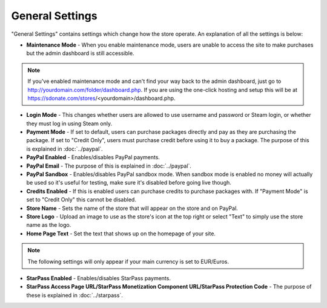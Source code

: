 General Settings
========================

"General Settings" contains settings which change how the store operate. An explanation of all the settings is below:

* **Maintenance Mode** - When you enable maintenance mode, users are unable to access the site to make purchases but the admin dashboard is still accessible.

.. note::
    If you've enabled maintenance mode and can't find your way back to the admin dashboard, just go to http://yourdomain.com/folder/dashboard.php. If you are using the one-click hosting and setup this will be at https://sdonate.com/stores/<yourdomain>/dashboard.php.

* **Login Mode** - This changes whether users are allowed to use username and password or Steam login, or whether they must log in using Steam only.

* **Payment Mode** - If set to default, users can purchase packages directly and pay as they are purchasing the package. If set to "Credit Only", users must purchase credit before using it to buy a package. The purpose of this is explained in :doc:`../paypal`.

* **PayPal Enabled** - Enables/disables PayPal payments.

* **PayPal Email** - The purpose of this is explained in :doc:`../paypal`.

* **PayPal Sandbox** - Enables/disables PayPal sandbox mode. When sandbox mode is enabled no money will actually be used so it's useful for testing, make sure it's disabled before going live though.

* **Credits Enabled** - If this is enabled users can purchase credits to purchase packages with. If "Payment Mode" is set to "Credit Only" this cannot be disabled.

* **Store Name** - Sets the name of the store that will appear on the store and on PayPal.

* **Store Logo** - Upload an image to use as the store's icon at the top right or select "Text" to simply use the store name as the logo.

* **Home Page Text** - Set the text that shows up on the homepage of your site.

.. note::
    The following settings will only appear if your main currency is set to EUR/Euros.

* **StarPass Enabled** - Enables/disables StarPass payments.

* **StarPass Access Page URL/StarPass Monetization Component URL/StarPass Protection Code** - The purpose of these is explained in :doc:`../starpass`.
